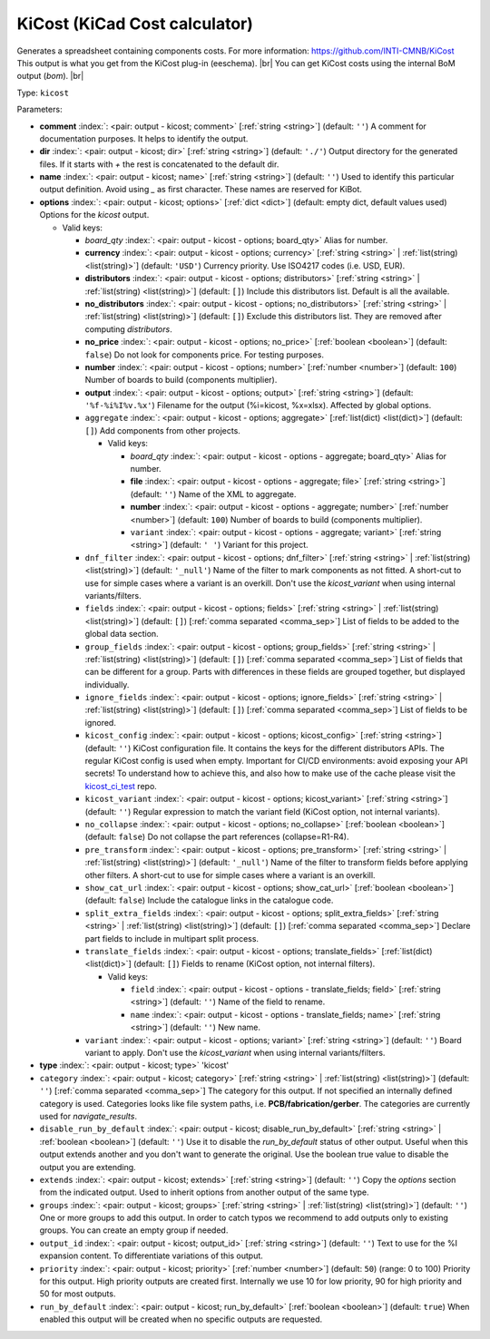 .. Automatically generated by KiBot, please don't edit this file

.. index::
   pair: KiCost (KiCad Cost calculator); kicost

KiCost (KiCad Cost calculator)
~~~~~~~~~~~~~~~~~~~~~~~~~~~~~~

Generates a spreadsheet containing components costs.
For more information: https://github.com/INTI-CMNB/KiCost
This output is what you get from the KiCost plug-in (eeschema). |br|
You can get KiCost costs using the internal BoM output (`bom`). |br|

Type: ``kicost``


Parameters:

-  **comment** :index:`: <pair: output - kicost; comment>` [:ref:`string <string>`] (default: ``''``) A comment for documentation purposes. It helps to identify the output.
-  **dir** :index:`: <pair: output - kicost; dir>` [:ref:`string <string>`] (default: ``'./'``) Output directory for the generated files.
   If it starts with `+` the rest is concatenated to the default dir.
-  **name** :index:`: <pair: output - kicost; name>` [:ref:`string <string>`] (default: ``''``) Used to identify this particular output definition.
   Avoid using `_` as first character. These names are reserved for KiBot.
-  **options** :index:`: <pair: output - kicost; options>` [:ref:`dict <dict>`] (default: empty dict, default values used) Options for the `kicost` output.

   -  Valid keys:

      -  *board_qty* :index:`: <pair: output - kicost - options; board_qty>` Alias for number.
      -  **currency** :index:`: <pair: output - kicost - options; currency>` [:ref:`string <string>` | :ref:`list(string) <list(string)>`] (default: ``'USD'``) Currency priority. Use ISO4217 codes (i.e. USD, EUR).

      -  **distributors** :index:`: <pair: output - kicost - options; distributors>` [:ref:`string <string>` | :ref:`list(string) <list(string)>`] (default: ``[]``) Include this distributors list. Default is all the available.

      -  **no_distributors** :index:`: <pair: output - kicost - options; no_distributors>` [:ref:`string <string>` | :ref:`list(string) <list(string)>`] (default: ``[]``) Exclude this distributors list. They are removed after computing `distributors`.

      -  **no_price** :index:`: <pair: output - kicost - options; no_price>` [:ref:`boolean <boolean>`] (default: ``false``) Do not look for components price. For testing purposes.
      -  **number** :index:`: <pair: output - kicost - options; number>` [:ref:`number <number>`] (default: ``100``) Number of boards to build (components multiplier).
      -  **output** :index:`: <pair: output - kicost - options; output>` [:ref:`string <string>`] (default: ``'%f-%i%I%v.%x'``) Filename for the output (%i=kicost, %x=xlsx). Affected by global options.
      -  ``aggregate`` :index:`: <pair: output - kicost - options; aggregate>` [:ref:`list(dict) <list(dict)>`] (default: ``[]``) Add components from other projects.

         -  Valid keys:

            -  *board_qty* :index:`: <pair: output - kicost - options - aggregate; board_qty>` Alias for number.
            -  **file** :index:`: <pair: output - kicost - options - aggregate; file>` [:ref:`string <string>`] (default: ``''``) Name of the XML to aggregate.
            -  **number** :index:`: <pair: output - kicost - options - aggregate; number>` [:ref:`number <number>`] (default: ``100``) Number of boards to build (components multiplier).
            -  ``variant`` :index:`: <pair: output - kicost - options - aggregate; variant>` [:ref:`string <string>`] (default: ``' '``) Variant for this project.

      -  ``dnf_filter`` :index:`: <pair: output - kicost - options; dnf_filter>` [:ref:`string <string>` | :ref:`list(string) <list(string)>`] (default: ``'_null'``) Name of the filter to mark components as not fitted.
         A short-cut to use for simple cases where a variant is an overkill.
         Don't use the `kicost_variant` when using internal variants/filters.

      -  ``fields`` :index:`: <pair: output - kicost - options; fields>` [:ref:`string <string>` | :ref:`list(string) <list(string)>`] (default: ``[]``) [:ref:`comma separated <comma_sep>`] List of fields to be added to the global data section.

      -  ``group_fields`` :index:`: <pair: output - kicost - options; group_fields>` [:ref:`string <string>` | :ref:`list(string) <list(string)>`] (default: ``[]``) [:ref:`comma separated <comma_sep>`] List of fields that can be different for a group.
         Parts with differences in these fields are grouped together, but displayed individually.

      -  ``ignore_fields`` :index:`: <pair: output - kicost - options; ignore_fields>` [:ref:`string <string>` | :ref:`list(string) <list(string)>`] (default: ``[]``) [:ref:`comma separated <comma_sep>`] List of fields to be ignored.

      -  ``kicost_config`` :index:`: <pair: output - kicost - options; kicost_config>` [:ref:`string <string>`] (default: ``''``) KiCost configuration file. It contains the keys for the different distributors APIs.
         The regular KiCost config is used when empty.
         Important for CI/CD environments: avoid exposing your API secrets!
         To understand how to achieve this, and also how to make use of the cache please visit the
         `kicost_ci_test <https://github.com/set-soft/kicost_ci_test>`__ repo.
      -  ``kicost_variant`` :index:`: <pair: output - kicost - options; kicost_variant>` [:ref:`string <string>`] (default: ``''``) Regular expression to match the variant field (KiCost option, not internal variants).
      -  ``no_collapse`` :index:`: <pair: output - kicost - options; no_collapse>` [:ref:`boolean <boolean>`] (default: ``false``) Do not collapse the part references (collapse=R1-R4).
      -  ``pre_transform`` :index:`: <pair: output - kicost - options; pre_transform>` [:ref:`string <string>` | :ref:`list(string) <list(string)>`] (default: ``'_null'``) Name of the filter to transform fields before applying other filters.
         A short-cut to use for simple cases where a variant is an overkill.

      -  ``show_cat_url`` :index:`: <pair: output - kicost - options; show_cat_url>` [:ref:`boolean <boolean>`] (default: ``false``) Include the catalogue links in the catalogue code.
      -  ``split_extra_fields`` :index:`: <pair: output - kicost - options; split_extra_fields>` [:ref:`string <string>` | :ref:`list(string) <list(string)>`] (default: ``[]``) [:ref:`comma separated <comma_sep>`] Declare part fields to include in multipart split process.

      -  ``translate_fields`` :index:`: <pair: output - kicost - options; translate_fields>` [:ref:`list(dict) <list(dict)>`] (default: ``[]``) Fields to rename (KiCost option, not internal filters).

         -  Valid keys:

            -  ``field`` :index:`: <pair: output - kicost - options - translate_fields; field>` [:ref:`string <string>`] (default: ``''``) Name of the field to rename.
            -  ``name`` :index:`: <pair: output - kicost - options - translate_fields; name>` [:ref:`string <string>`] (default: ``''``) New name.

      -  ``variant`` :index:`: <pair: output - kicost - options; variant>` [:ref:`string <string>`] (default: ``''``) Board variant to apply.
         Don't use the `kicost_variant` when using internal variants/filters.

-  **type** :index:`: <pair: output - kicost; type>` 'kicost'
-  ``category`` :index:`: <pair: output - kicost; category>` [:ref:`string <string>` | :ref:`list(string) <list(string)>`] (default: ``''``) [:ref:`comma separated <comma_sep>`] The category for this output. If not specified an internally defined
   category is used.
   Categories looks like file system paths, i.e. **PCB/fabrication/gerber**.
   The categories are currently used for `navigate_results`.

-  ``disable_run_by_default`` :index:`: <pair: output - kicost; disable_run_by_default>` [:ref:`string <string>` | :ref:`boolean <boolean>`] (default: ``''``) Use it to disable the `run_by_default` status of other output.
   Useful when this output extends another and you don't want to generate the original.
   Use the boolean true value to disable the output you are extending.
-  ``extends`` :index:`: <pair: output - kicost; extends>` [:ref:`string <string>`] (default: ``''``) Copy the `options` section from the indicated output.
   Used to inherit options from another output of the same type.
-  ``groups`` :index:`: <pair: output - kicost; groups>` [:ref:`string <string>` | :ref:`list(string) <list(string)>`] (default: ``''``) One or more groups to add this output. In order to catch typos
   we recommend to add outputs only to existing groups. You can create an empty group if
   needed.

-  ``output_id`` :index:`: <pair: output - kicost; output_id>` [:ref:`string <string>`] (default: ``''``) Text to use for the %I expansion content. To differentiate variations of this output.
-  ``priority`` :index:`: <pair: output - kicost; priority>` [:ref:`number <number>`] (default: ``50``) (range: 0 to 100) Priority for this output. High priority outputs are created first.
   Internally we use 10 for low priority, 90 for high priority and 50 for most outputs.
-  ``run_by_default`` :index:`: <pair: output - kicost; run_by_default>` [:ref:`boolean <boolean>`] (default: ``true``) When enabled this output will be created when no specific outputs are requested.

